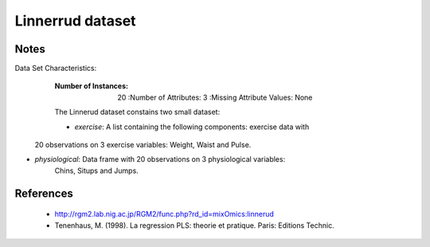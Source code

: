 Linnerrud dataset
=================

Notes
-----
Data Set Characteristics:
    :Number of Instances: 20
        :Number of Attributes: 3
        :Missing Attribute Values: None

    The Linnerud dataset constains two small dataset:

    - *exercise*: A list containing the following components: exercise data with
  20 observations on 3 exercise variables: Weight, Waist and Pulse.

- *physiological*: Data frame with 20 observations on 3 physiological variables:
   Chins, Situps and Jumps.

References
----------
  * http://rgm2.lab.nig.ac.jp/RGM2/func.php?rd_id=mixOmics:linnerud
  * Tenenhaus, M. (1998). La regression PLS: theorie et pratique. Paris: Editions Technic.
